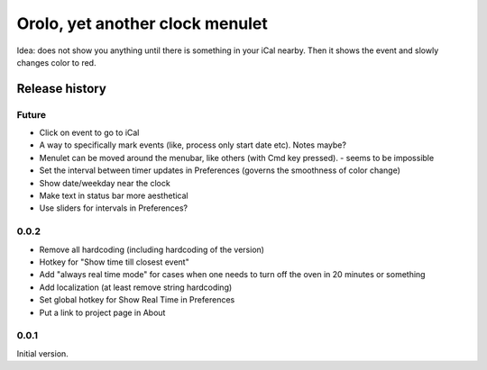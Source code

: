 Orolo, yet another clock menulet
================================

Idea: does not show you anything until there is something in your iCal nearby.
Then it shows the event and slowly changes color to red.

Release history
---------------

Future
~~~~~~

- Click on event to go to iCal
- A way to specifically mark events (like, process only start date etc). Notes maybe?
- Menulet can be moved around the menubar, like others (with Cmd key pressed). - seems to be impossible
- Set the interval between timer updates in Preferences (governs the smoothness of color change)
- Show date/weekday near the clock
- Make text in status bar more aesthetical
- Use sliders for intervals in Preferences?

0.0.2
~~~~~

- Remove all hardcoding (including hardcoding of the version)
- Hotkey for "Show time till closest event"
- Add "always real time mode" for cases when one needs to turn off the oven in 20 minutes or something
- Add localization (at least remove string hardcoding)
- Set global hotkey for Show Real Time in Preferences
- Put a link to project page in About

0.0.1
~~~~~

Initial version.
